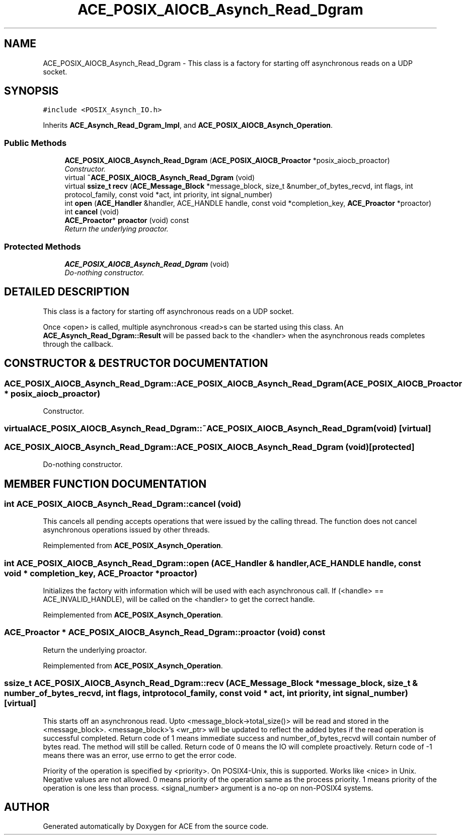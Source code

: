 .TH ACE_POSIX_AIOCB_Asynch_Read_Dgram 3 "5 Oct 2001" "ACE" \" -*- nroff -*-
.ad l
.nh
.SH NAME
ACE_POSIX_AIOCB_Asynch_Read_Dgram \- This class is a factory for starting off asynchronous reads on a UDP socket. 
.SH SYNOPSIS
.br
.PP
\fC#include <POSIX_Asynch_IO.h>\fR
.PP
Inherits \fBACE_Asynch_Read_Dgram_Impl\fR, and \fBACE_POSIX_AIOCB_Asynch_Operation\fR.
.PP
.SS Public Methods

.in +1c
.ti -1c
.RI "\fBACE_POSIX_AIOCB_Asynch_Read_Dgram\fR (\fBACE_POSIX_AIOCB_Proactor\fR *posix_aiocb_proactor)"
.br
.RI "\fIConstructor.\fR"
.ti -1c
.RI "virtual \fB~ACE_POSIX_AIOCB_Asynch_Read_Dgram\fR (void)"
.br
.ti -1c
.RI "virtual \fBssize_t\fR \fBrecv\fR (\fBACE_Message_Block\fR *message_block, size_t &number_of_bytes_recvd, int flags, int protocol_family, const void *act, int priority, int signal_number)"
.br
.ti -1c
.RI "int \fBopen\fR (\fBACE_Handler\fR &handler, ACE_HANDLE handle, const void *completion_key, \fBACE_Proactor\fR *proactor)"
.br
.ti -1c
.RI "int \fBcancel\fR (void)"
.br
.ti -1c
.RI "\fBACE_Proactor\fR* \fBproactor\fR (void) const"
.br
.RI "\fIReturn the underlying proactor.\fR"
.in -1c
.SS Protected Methods

.in +1c
.ti -1c
.RI "\fBACE_POSIX_AIOCB_Asynch_Read_Dgram\fR (void)"
.br
.RI "\fIDo-nothing constructor.\fR"
.in -1c
.SH DETAILED DESCRIPTION
.PP 
This class is a factory for starting off asynchronous reads on a UDP socket.
.PP
.PP
 Once <open> is called, multiple asynchronous <read>s can be started using this class. An \fBACE_Asynch_Read_Dgram::Result\fR will be passed back to the <handler> when the asynchronous reads completes through the  callback. 
.PP
.SH CONSTRUCTOR & DESTRUCTOR DOCUMENTATION
.PP 
.SS ACE_POSIX_AIOCB_Asynch_Read_Dgram::ACE_POSIX_AIOCB_Asynch_Read_Dgram (\fBACE_POSIX_AIOCB_Proactor\fR * posix_aiocb_proactor)
.PP
Constructor.
.PP
.SS virtual ACE_POSIX_AIOCB_Asynch_Read_Dgram::~ACE_POSIX_AIOCB_Asynch_Read_Dgram (void)\fC [virtual]\fR
.PP
.SS ACE_POSIX_AIOCB_Asynch_Read_Dgram::ACE_POSIX_AIOCB_Asynch_Read_Dgram (void)\fC [protected]\fR
.PP
Do-nothing constructor.
.PP
.SH MEMBER FUNCTION DOCUMENTATION
.PP 
.SS int ACE_POSIX_AIOCB_Asynch_Read_Dgram::cancel (void)
.PP
This cancels all pending accepts operations that were issued by the calling thread. The function does not cancel asynchronous operations issued by other threads. 
.PP
Reimplemented from \fBACE_POSIX_Asynch_Operation\fR.
.SS int ACE_POSIX_AIOCB_Asynch_Read_Dgram::open (\fBACE_Handler\fR & handler, ACE_HANDLE handle, const void * completion_key, \fBACE_Proactor\fR * proactor)
.PP
Initializes the factory with information which will be used with each asynchronous call. If (<handle> == ACE_INVALID_HANDLE),  will be called on the <handler> to get the correct handle. 
.PP
Reimplemented from \fBACE_POSIX_Asynch_Operation\fR.
.SS \fBACE_Proactor\fR * ACE_POSIX_AIOCB_Asynch_Read_Dgram::proactor (void) const
.PP
Return the underlying proactor.
.PP
Reimplemented from \fBACE_POSIX_Asynch_Operation\fR.
.SS \fBssize_t\fR ACE_POSIX_AIOCB_Asynch_Read_Dgram::recv (\fBACE_Message_Block\fR * message_block, size_t & number_of_bytes_recvd, int flags, int protocol_family, const void * act, int priority, int signal_number)\fC [virtual]\fR
.PP
This starts off an asynchronous read. Upto <message_block->total_size()> will be read and stored in the <message_block>. <message_block>'s <wr_ptr> will be updated to reflect the added bytes if the read operation is successful completed. Return code of 1 means immediate success and number_of_bytes_recvd will contain number of bytes read. The  method will still be called. Return code of 0 means the IO will complete proactively. Return code of -1 means there was an error, use errno to get the error code.
.PP
Priority of the operation is specified by <priority>. On POSIX4-Unix, this is supported. Works like <nice> in Unix. Negative values are not allowed. 0 means priority of the operation same as the process priority. 1 means priority of the operation is one less than process. <signal_number> argument is a no-op on non-POSIX4 systems. 

.SH AUTHOR
.PP 
Generated automatically by Doxygen for ACE from the source code.